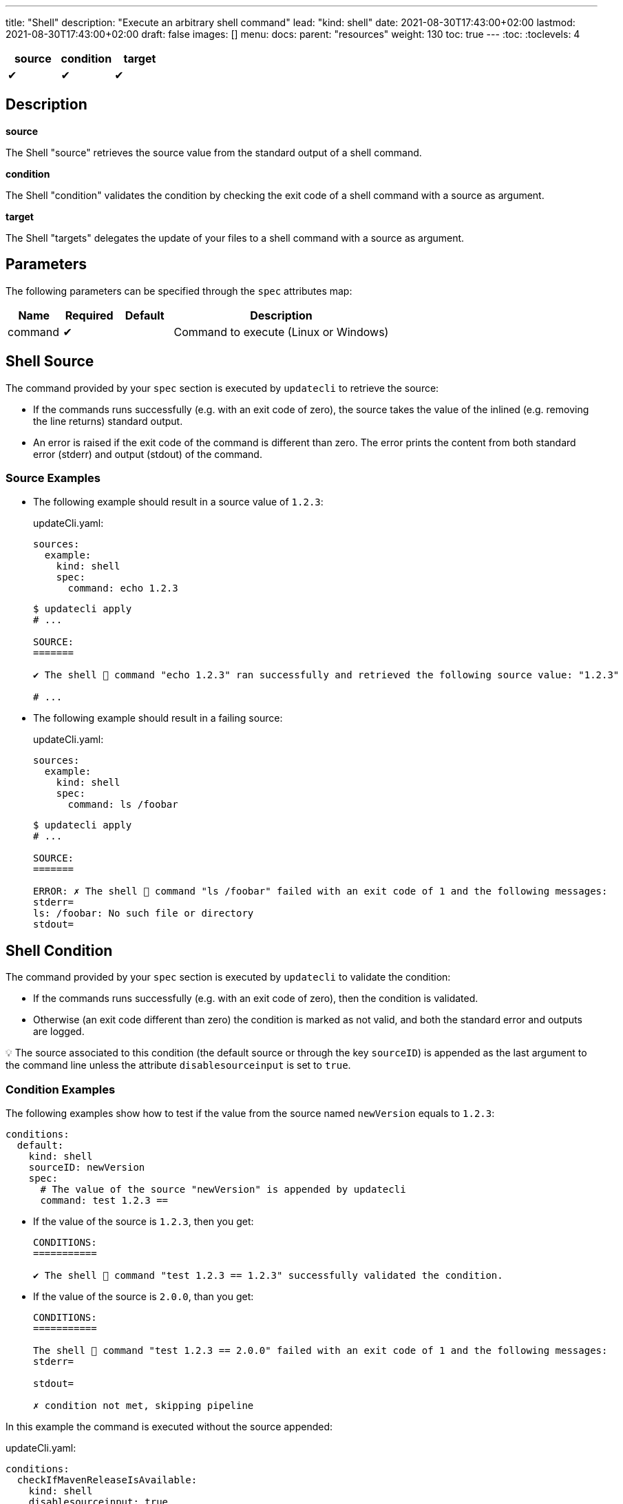 ---
title: "Shell"
description: "Execute an arbitrary shell command"
lead: "kind: shell"
date: 2021-08-30T17:43:00+02:00
lastmod: 2021-08-30T17:43:00+02:00
draft: false
images: []
menu:
  docs:
    parent: "resources"
weight: 130
toc: true
---
// <!-- Required for asciidoctor -->
:toc:
// Set toclevels to be at least your hugo [markup.tableOfContents.endLevel] config key
:toclevels: 4

[cols="1^,1^,1^",options=header]
|===
| source | condition | target
| &#10004; | &#10004; | &#10004;
|===

== Description

**source**

The Shell "source" retrieves the source value from the standard output of a shell command.

**condition**

The Shell "condition" validates the condition by checking the exit code of a shell command with a source as argument.

**target**

The Shell "targets" delegates the update of your files to a shell command with a source as argument.

== Parameters

The following parameters can be specified through the `spec` attributes map:

[cols="1,1,1,4",options=header]
|===
| Name | Required | Default |Description
| command | &#10004; | | Command to execute (Linux or Windows)
|===

== Shell Source

The command provided by your `spec` section is executed by `updatecli` to retrieve the source:

* If the commands runs successfully (e.g. with an exit code of zero), the source takes the value of the inlined (e.g. removing the line returns) standard output.

* An error is raised if the exit code of the command is different than zero.
The error prints the content from both standard error (stderr) and output (stdout) of the command.

=== Source Examples

* The following example should result in a source value of `1.2.3`:
+
[source,yaml]
.updateCli.yaml:
--
sources:
  example:
    kind: shell
    spec:
      command: echo 1.2.3
--
+
[source,shell]
--
$ updatecli apply
# ...

SOURCE:
=======

✔ The shell 🐚 command "echo 1.2.3" ran successfully and retrieved the following source value: "1.2.3"

# ...
--

* The following example should result in a failing source:
+
[source,yaml]
.updateCli.yaml:
--
sources:
  example:
    kind: shell
    spec:
      command: ls /foobar
--
+
[source,shell]
--
$ updatecli apply
# ...

SOURCE:
=======

ERROR: ✗ The shell 🐚 command "ls /foobar" failed with an exit code of 1 and the following messages:
stderr=
ls: /foobar: No such file or directory
stdout=
--

== Shell Condition

The command provided by your `spec` section is executed by `updatecli` to validate the condition:

* If the commands runs successfully (e.g. with an exit code of zero), then the condition is validated.
* Otherwise (an exit code different than zero) the condition is marked as not valid, and both the standard error and outputs are logged.

💡 The source associated to this condition (the default source or through the key `sourceID`) is appended as the last argument to the command line unless the attribute `disablesourceinput` is set to `true`.

=== Condition Examples

The following examples show how to test if the value from the source named `newVersion` equals to `1.2.3`:

[source,yaml]
--
conditions:
  default:
    kind: shell
    sourceID: newVersion
    spec:
      # The value of the source "newVersion" is appended by updatecli
      command: test 1.2.3 ==
--

* If the value of the source is `1.2.3`, then you get:
+
[source,text]
--
CONDITIONS:
===========

✔ The shell 🐚 command "test 1.2.3 == 1.2.3" successfully validated the condition.
--

* If the value of the source is `2.0.0`, than you get:
+
[source,text]
--
CONDITIONS:
===========

The shell 🐚 command "test 1.2.3 == 2.0.0" failed with an exit code of 1 and the following messages:
stderr=

stdout=

✗ condition not met, skipping pipeline
--

In this example the command is executed without the source appended:

[source,yaml]
.updateCli.yaml:
--
conditions:
  checkIfMavenReleaseIsAvailable:
    kind: shell
    disablesourceinput: true
    spec:
      command: curl https://google.com
--

[source,shell]
--
$ updatecli apply
# ...

CONDITIONS:
===========
✔ The shell 🐚 command "curl https://google.com" successfully validated the condition.
 # ...
 Run Summary
 ===========
 1 job run
 0 job succeed
 0 job failed
 1 job applied changes
--

== Shell Target

The command provided by your `spec` section is executed by `updatecli` to change your files:

* When the commands runs successfully (e.g. with an exit code of zero), the behavior depends on the content of the standard output:
** If it is empty, then `updatecli` report a success with no changes applied.
** Otherwise `updatecli` report a success with the content of the standard output as the resulting value of the change.

* Otherwise (an exit code different than zero) the condition is marked as not valid, and both the standard error and outputs are logged.

Please note that:

* 💡 The source associated to this target (the default source or through the key `sourceID`) is appended as the last argument to the command line.

* 💡 The environment variable `DRY_RUN` is set to the value `true` when using `updatecli diff` to report that any change should only be reported and not applied.

=== Target Examples

Consider the following shell script `target.sh`:

[source,bash]
--
#!/bin/bash
# Script "target.sh"
# The script check the content of the file "version.txt"
# - if different than $1 and DRY_RUN is set to:
#   - "false" then it updates it with the value of $1
#   - "true" then it only reports the value of $1
# - otherwise it exits without any value reported
version_file=version.txt

if test "$1" == "$(cat "${version_file}")"
then
  ## No change
  # early return with no output
  exit 0
else
  if test "$DRY_RUN" == "false"
  then
    ## Value changed to $1" - NO dry run
    # do something such as writing a file here
    echo "$1" > "${version_file}"
  fi
  # Report on stdout
  echo "$1"
  exit 0
fi
--

With the following manifest:

[source,yaml]
.updateCli.yaml:
--
sources:
  default:
    kind: shell
    spec:
      command: echo 1.2.4
targets:
  default:
    name: setGrepVersion
    sourceID: default
    kind: shell
    spec:
      command: bash ./examples/updateCli.generic/shell/target.sh
--

You would have the following behaviors:

* Running with dry run enabled:
+
[source,shell]
--
$ cat version.txt
1.0.0

$ updatecli diff
#...

TARGETS:
========

**Dry Run enabled**

⚠ The shell 🐚 command "bash ./examples/updateCli.generic/shell/target.sh 1.2.4" ran successfully and reported the following change: "1.2.4".

$ cat version.txt
1.0.0 # No change
--

* Applying the changes:
+
[source,shell]
--
$ updatecli apply
#...

TARGETS:
========

⚠ The shell 🐚 command "bash ./examples/updateCli.generic/shell/target.sh 1.2.4" ran successfully and reported the following change: "1.2.4".

$ cat version.txt
1.2.4 # Version changed
--

== Reference

[source,yaml]
--
sources:
  newVersion:
    kind: shell
    name: Get new version
    spec:
      command: bash ./get-new-version.sh"
  failing:
    kind: shell
    name: Failing command
    spec:
      command: ls /foobar
conditions:
  checkIfVersionEquals123:
    kind: shell
    sourceId: newVersion
    spec:
      command: test 1.2.3 ==
targets:
  default:
    name: setGrepVersion
    sourceID: default
    kind: shell
    spec:
      command: bash apply.sh
--
